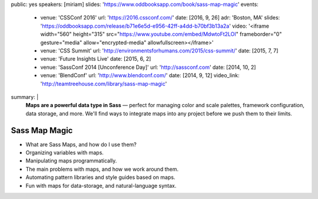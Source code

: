 public: yes
speakers: [miriam]
slides: 'https://www.oddbooksapp.com/book/sass-map-magic'
events:
  - venue: 'CSSConf 2016'
    url: 'https://2016.cssconf.com/'
    date: [2016, 9, 26]
    adr: 'Boston, MA'
    slides: 'https://oddbooksapp.com/release/b71e6e5d-e956-42ff-a4dd-b70bf3b13a2a'
    video: '<iframe width="560" height="315" src="https://www.youtube.com/embed/MdwtoFt2LOI" frameborder="0" gesture="media" allow="encrypted-media" allowfullscreen></iframe>'
  - venue: 'CSS Summit'
    url: 'http://environmentsforhumans.com/2015/css-summit/'
    date: [2015, 7, 7]
  - venue: 'Future Insights Live'
    date: [2015, 6, 2]
  - venue: 'SassConf 2014 [Unconference Day]'
    url: 'http://sassconf.com'
    date: [2014, 10, 2]
  - venue: 'BlendConf'
    url: 'http://www.blendconf.com/'
    date: [2014, 9, 12]
    video_link: 'http://teamtreehouse.com/library/sass-map-magic'
summary: |
  **Maps are a powerful data type in Sass** —
  perfect for managing color and scale palettes,
  framework configuration, data storage, and more.
  We'll find ways to integrate maps into any project
  before we push them to their limits.


Sass Map Magic
==============

- What are Sass Maps, and how do I use them?
- Organizing variables with maps.
- Manipulating maps programmatically.
- The main problems with maps, and how we work around them.
- Automating pattern libraries and style guides based on maps.
- Fun with maps for data-storage, and natural-language syntax.
